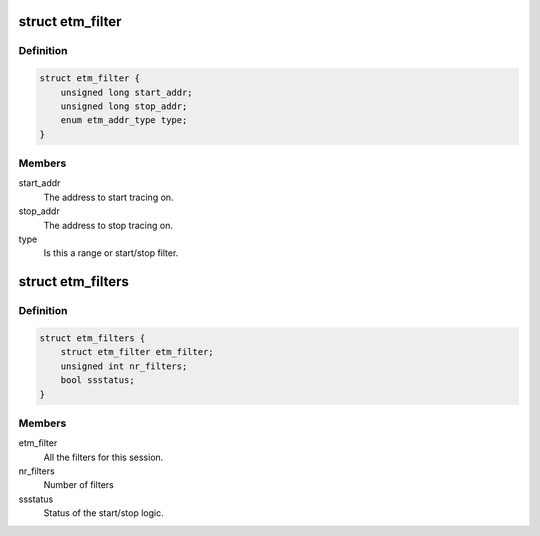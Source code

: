 .. -*- coding: utf-8; mode: rst -*-
.. src-file: drivers/hwtracing/coresight/coresight-etm-perf.h

.. _`etm_filter`:

struct etm_filter
=================

.. c:type:: struct etm_filter

    single instruction range or start/stop configuration.

.. _`etm_filter.definition`:

Definition
----------

.. code-block:: c

    struct etm_filter {
        unsigned long start_addr;
        unsigned long stop_addr;
        enum etm_addr_type type;
    }

.. _`etm_filter.members`:

Members
-------

start_addr
    The address to start tracing on.

stop_addr
    The address to stop tracing on.

type
    Is this a range or start/stop filter.

.. _`etm_filters`:

struct etm_filters
==================

.. c:type:: struct etm_filters

    set of filters for a session

.. _`etm_filters.definition`:

Definition
----------

.. code-block:: c

    struct etm_filters {
        struct etm_filter etm_filter;
        unsigned int nr_filters;
        bool ssstatus;
    }

.. _`etm_filters.members`:

Members
-------

etm_filter
    All the filters for this session.

nr_filters
    Number of filters

ssstatus
    Status of the start/stop logic.

.. This file was automatic generated / don't edit.

